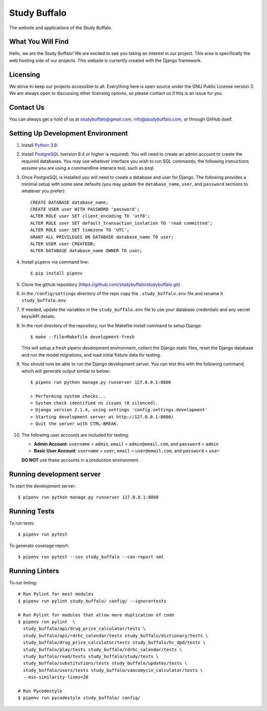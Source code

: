 =============
Study Buffalo
=============

|Coverage|_ |License|_

.. _BuildStatus: https://travis-ci.com/studybuffalo/studybuffalo

.. |Coverage| image:: https://codecov.io/gh/studybuffalo/studybuffalo/branch/master/graph/badge.svg
   :alt: Codecov code coverage

.. _Coverage: https://codecov.io/gh/studybuffalo/studybuffalo

.. |License| image:: https://img.shields.io/github/license/studybuffalo/studybuffalo.svg
   :alt: License

.. _License: https://github.com/studybuffalo/studybuffalo/blob/master/LICENSE

The website and applications of the Study Buffalo.

------------------
What You Will Find
------------------

Hello, we are the Study Buffalo! We are excited to see you taking an interest
in our project. This area is specifically the web hosting side of our
projects. This website is currently created with the Django framework.

---------
Licensing
---------

We strive to keep our projects accessible to all. Everything here is open
source under the GNU Public License version 3. We are always open to
discussing other licensing options, so please contact us if this is an
issue for you.

----------
Contact Us
----------
You can always get a hold of us at studybuffalo@gmail.com,
info@studybuffalo.com, or through GitHub itself.

----------------------------------
Setting Up Development Environment
----------------------------------

1. Install `Python 3.8`_::

.. _Python 3.8: https://www.python.org/downloads/release/python-3812/

2. Install PostgreSQL_ (version 9.4 or higher is required). You will need to
   create an admin account to create the required databases. You may use
   whatever interface you wish to run SQL commands; the following instructions
   assume you are using a commandline interace tool, such as psql.

.. _PostgreSQL: https://www.postgresql.org/download/

3. Once PostgreSQL is installed you will need to create a database and user for
   Django. The following provides a minimal setup with some sane defaults (you
   may update the ``database_name``, ``user``, and ``password`` sections to
   whatever you prefer)::

    CREATE DATABASE database_name;
    CREATE USER user WITH PASSWORD 'password';
    ALTER ROLE user SET client_encoding TO 'utf8';
    ALTER ROLE user SET default_transaction_isolation TO 'read committed';
    ALTER ROLE user SET timezone TO 'UTC';
    GRANT ALL PRIVILEGES ON DATABASE database_name TO user;
    ALTER USER user CREATEDB;
    ALTER DATABASE database_name OWNER TO user;

4. Install ``pipenv`` via command line::

    $ pip install pipenv

5. Clone the github repository
   (https://github.com/studybuffalo/studybuffalo.git)

6. In the ``/config/settings`` directory of the repo copy the
   ``.study_buffalo.env`` file and rename it ``study_buffalo.env``

7. If needed, update the variables in the ``study_buffalo.env`` file to use
   your database credentials and any secret keys/API details.

8. In the root directory of the repository, run the Makefile install
   command to setup Django::

    $ make --file=Makefile development-fresh

   This will setup a fresh pipenv development environment, collect the
   Django static files, reset the Django database and run the model
   migrations, and load initial fixture data for testing.

9. You should now be able to run the Django development server. You can test
   this with the following command, which will generate output similar to
   below::

    $ pipenv run python manage.py runserver 127.0.0.1:8000

    > Performing system checks...
    > System check identified no issues (0 silenced).
    > Django version 2.1.4, using settings 'config.settings.development'
    > Starting development server at http://127.0.0.1:8000/
    > Quit the server with CTRL-BREAK.

10. The following user accounts are included for testing:

    - **Admin Account**: ``username`` = ``admin``, ``email`` =
      ``admin@email.com``, and ``password`` = ``admin``
    - **Basic User Account**: ``username`` = ``user``, ``email`` =
      ``user@email.com``, and ``password`` = ``user``

    **DO NOT** use these accounts in a production environment.

--------------------------
Running development server
--------------------------

To start the development server::

  $ pipenv run python manage.py runserver 127.0.0.1:8000


-------------
Running Tests
-------------

To run tests::

  $ pipenv run pytest

To generate coverage report::

  $ pipenv run pytest --cov study_buffalo --cov-report xml


---------------
Running Linters
---------------

To run linting::

  # Run Pylint for most modules
  $ pipenv run pylint study_buffalo/ config/ --ignore=tests

  # Run Pylint for modules that allow more duplication of code
  $ pipenv run pylint  \
    study_buffalo/api/drug_price_calculator/tests \
    study_buffalo/api/rdrhc_calendar/tests study_buffalo/dictionary/tests \
    study_buffalo/drug_price_calculator/tests study_buffalo/hc_dpd/tests \
    study_buffalo/play/tests study_buffalo/rdrhc_calendar/tests \
    study_buffalo/read/tests study_buffalo/study/tests \
    study_buffalo/substitutions/tests study_buffalo/updates/tests \
    study_buffalo/users/tests study_buffalo/vancomycin_calculator/tests \
    --min-similarity-lines=20

  # Run Pycodestyle
  $ pipenv run pycodestyle study_buffalo/ config/
